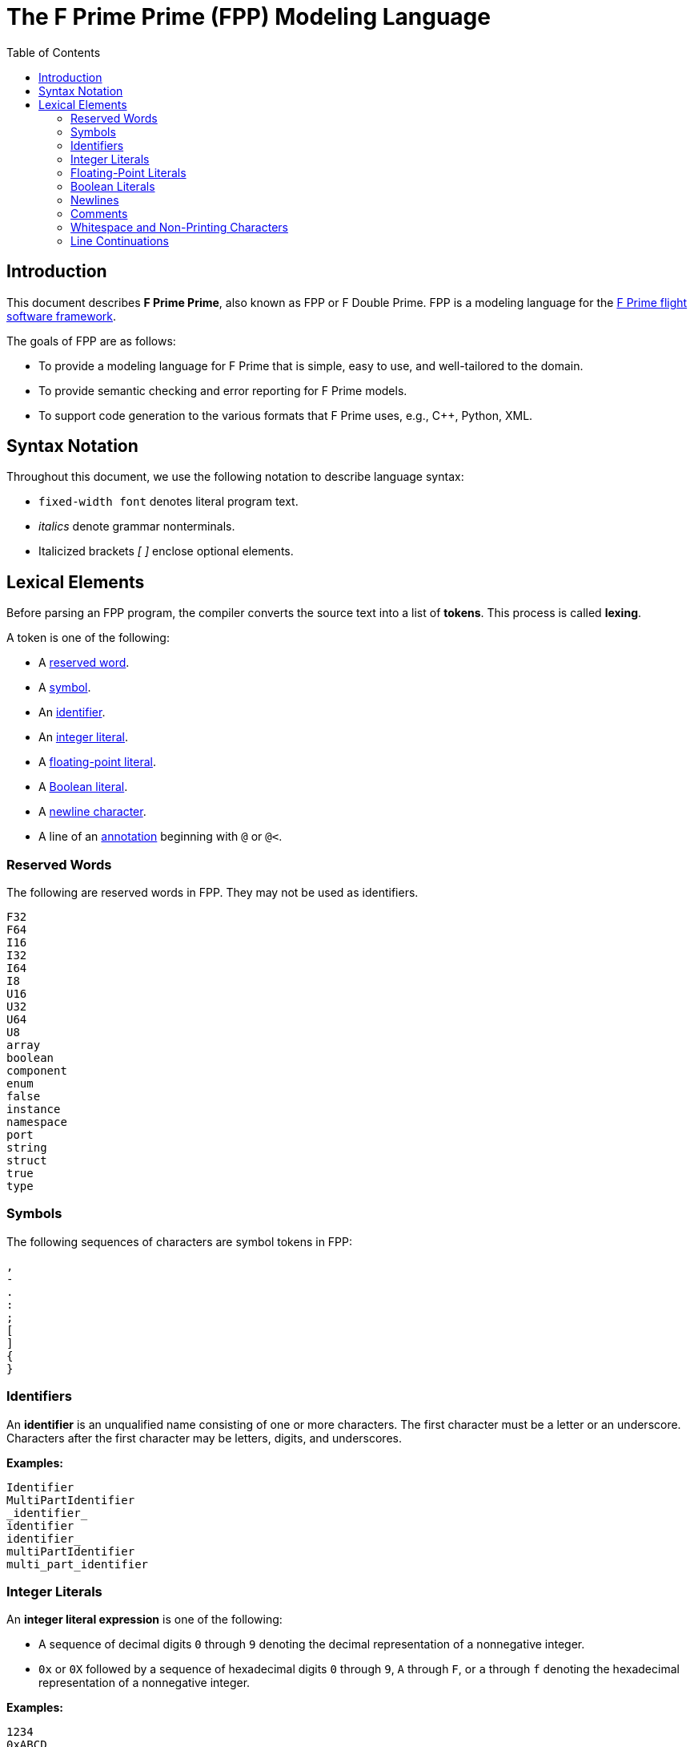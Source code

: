 = The F Prime Prime (FPP) Modeling Language
:toc: left
:toclevels: 3
:stem:

[[Introduction]]
== Introduction

This document describes **F Prime Prime**, also known as FPP or F Double Prime.
FPP is a modeling language for the 
https://github.com/nasa/fprime[F Prime flight software framework].

The goals of FPP are as follows:

* To provide a modeling language for F Prime that is simple, easy to use, and
well-tailored to the domain.

* To provide semantic checking and error reporting for F Prime models.

* To support code generation to the various formats that F Prime uses, e.g.,
C++, Python, XML.

[[Syntax-Notation]]
== Syntax Notation

Throughout this document, we use the following notation to describe
language syntax:

* `fixed-width font` denotes literal program text.

* _italics_ denote grammar nonterminals.

* Italicized brackets _[ ]_ enclose optional elements.


[[Lexical-Elements]]
== Lexical Elements

Before parsing an FPP program, the compiler converts the source
text into a list of **tokens**.
This process is called **lexing**.

A token is one of the following:

* A <<Lexical-Elements_Reserved-Words,reserved word>>.

* A <<Lexical-Elements_Symbols,symbol>>.

* An <<Lexical-Elements_Identifiers,identifier>>.

* An <<Lexical-Elements_Integer-Literals,integer literal>>.

* A <<Lexical-Elements_Floating-Point-Literals,floating-point literal>>.

* A <<Lexical-Elements_Boolean-Literals,Boolean literal>>.

* A <<Lexical-Elements_Newlines,newline character>>.

* A line of an <<Comments-and-Annotations_Annotations,annotation>>
beginning with `@` or `@<`.

[[Lexical-Elements_Reserved-Words]]
=== Reserved Words

The following are reserved words in FPP.
They may not be used as identifiers.

----
F32
F64
I16
I32
I64
I8
U16
U32
U64
U8
array
boolean
component
enum
false
instance
namespace
port
string
struct
true
type
----

[[Lexical-Elements_Symbols]]
=== Symbols

The following sequences of characters are symbol tokens in FPP:

----
,
-
.
:
;
[
]
{
}
----

[[Lexical-Elements_Identifiers]]
=== Identifiers

An *identifier* is an unqualified name
consisting of one or more characters. The first character
must be a letter or an underscore. Characters after the first character
may be letters, digits, and underscores.

**Examples:**

----
Identifier
MultiPartIdentifier
_identifier_
identifier
identifier_
multiPartIdentifier
multi_part_identifier
----

[[Lexical-Elements_Integer-Literals]]
=== Integer Literals

An *integer literal expression* is one of the following:

* A sequence of decimal digits `0` through `9` denoting the decimal
representation of a nonnegative integer.

* `0x` or `0X` followed by a sequence of hexadecimal digits
`0` through `9`, `A` through `F`, or `a` through `f` denoting the hexadecimal 
representation of a nonnegative
integer.

**Examples:**

----
1234
0xABCD
----

[[Lexical-Elements_Floating-Point-Literals]]
=== Floating-Point Literals

A *floating-point literal expression* is a C-style representation of an
IEEE floating-point number.

**Examples:**

----
1e-10
0.001
3.14159
6.02E23
----

[[Lexical-Elements_Boolean-Literals]]
=== Boolean Literals

A *Boolean literal expression* is one of the values `true` and `false`.

[[Lexical-Elements_Newlines]]
=== Newlines

The newline character is a token. Sequences of one or more newlines separate 
the elements of <<Element-Sequences,element sequences>>.

[[Lexical-Elements_Comments]]
=== Comments

<<Comments-and-Annotations_Comments,Comments>>
are ignored during lexing.

[[Lexical-Elements_Whitespace-and-Non-Printing-Characters]]
=== Whitespace and Non-Printing Characters

Apart from <<Lexical-Elements_Newlines,newlines>>, the lexer treats whitespace 
as follows:

* Space characters are ignored, except to separate tokens.

* No other whitespace or non-printing characters are allowed
outside of a comment, annotation, or string.
In particular, the tab character may not appear
in an FPP program outside of a comment, annotation, or string.

[[Lexical-Elements_Line-Continuations]]
=== Line Continuations

The character `\`, when appearing before a newline, causes the newline to
be ignored. For example, this
```
constant a = \
  1
```
is equivalent to this:
```
constant a = 1 + 1
```

Note that the `\` character is required in this case.
For example, the following is not syntactically correct:
```
constant a = # Error
  1
```
The newline indicates the end of an element sequence, but
`constant a =` is not a valid element sequence.

The lexer ignores any space characters appearing between `\` and the next 
newline.
